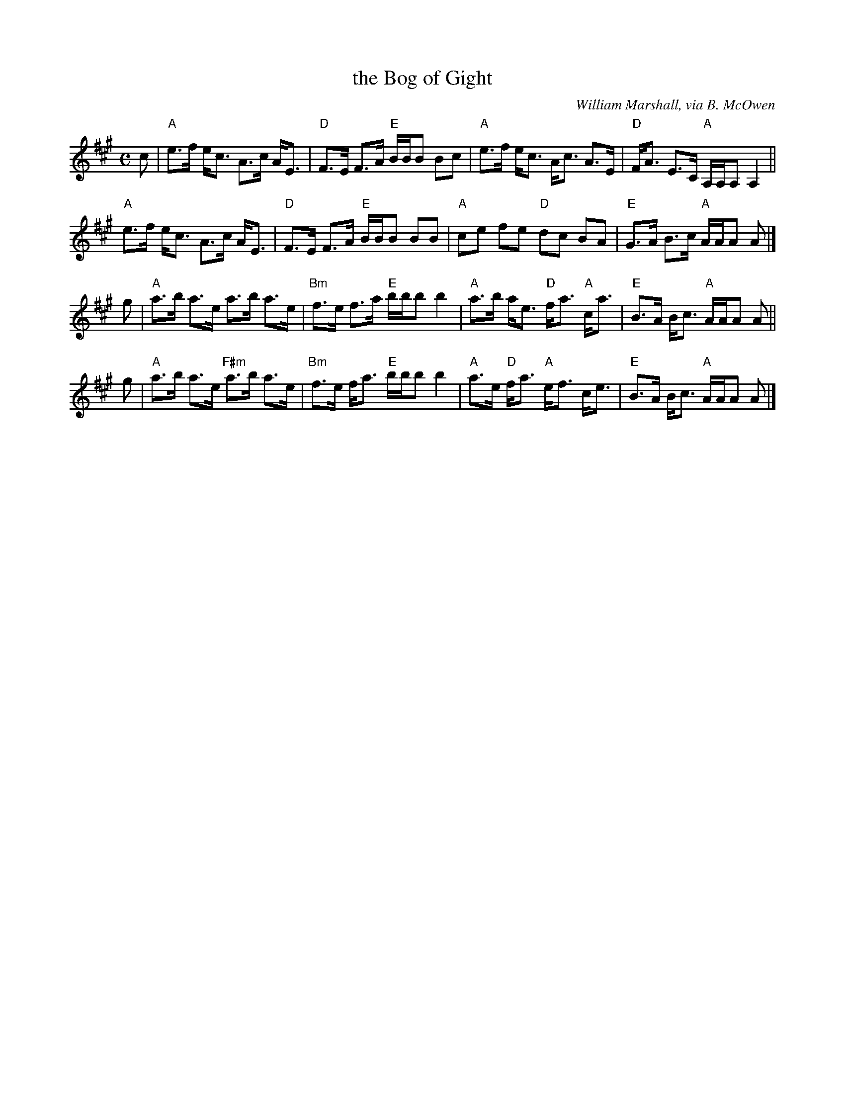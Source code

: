 X: 1
T: the Bog of Gight
C: William Marshall, via B. McOwen
N: arr. T. Traub 8-16-96, mods 7-29-03
M: C
L: 1/8
K: A
c |\
"A"e>f e<c A>c A<E | "D"F>E F>A "E"B/B/B Bc |\
"A"e>f e<c A<c A>E | "D"F<A E>C "A"A,/A,/A, A,2 ||
"A"e>f e<c A>c A<E | "D"F>E F>A "E"B/B/B BB |\
"A"ce fe "D"dc BA | "E"G>A B>c "A"A/A/A A |]
g |\
"A"a>b a>e a>b a>e | "Bm"f>e f>a "E"b/b/b b2 |\
"A"a>b a<e "D"f<a "A"c<a | "E"B>A B<c "A"A/A/A A ||
g |\
"A"a>b a>e "F#m"a>b a>e | "Bm"f>e f<a "E"b/b/b b2 |\
"A"a>e "D"f<a "A"e<f c<e | "E"B>A B<c "A"A/A/A A |]
